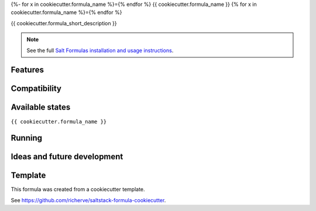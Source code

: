 {%- for x in cookiecutter.formula_name %}={% endfor %}
{{ cookiecutter.formula_name }}
{% for x in cookiecutter.formula_name %}={% endfor %}

{{ cookiecutter.formula_short_description }}

.. note::

    See the full `Salt Formulas installation and usage instructions
    <http://docs.saltstack.com/en/latest/topics/development/conventions/formulas.html>`_.

Features
========

Compatibility
=============

Available states
================

.. contents::
    :local:

``{{ cookiecutter.formula_name }}``

Running
=======

Ideas and future development
============================

Template
========

This formula was created from a cookiecutter template.

See https://github.com/richerve/saltstack-formula-cookiecutter.
